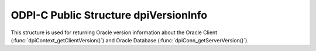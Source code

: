 .. _dpiVersionInfo:

ODPI-C Public Structure dpiVersionInfo
--------------------------------------

This structure is used for returning Oracle version information about the
Oracle Client (:func:`dpiContext_getClientVersion()`) and Oracle Database
(:func:`dpiConn_getServerVersion()`).

.. member:: int dpiVersionInfo.versionNum

    Specifies the major version of the Oracle Client or Database.

.. member:: int dpiVersionInfo.releaseNum

    Specifies the release version of the Oracle Client or Database.

.. member:: int dpiVersionInfo.updateNum

    Specifies the update version of the Oracle Client or Database.

.. member:: int dpiVersionInfo.portReleaseNum

    Specifies the port specific release version of the Oracle Client or
    Database.

.. member:: int dpiVersionInfo.portUpdateNum

    Specifies the port specific update version of the Oracle Client or
    Database.

.. member:: int dpiVersionInfo.fullVersionNum

    Specifies the full version (all five components) as a number that is
    suitable for comparison with the result of the macro
    DPI_ORACLE_VERSION_TO_NUMBER.

